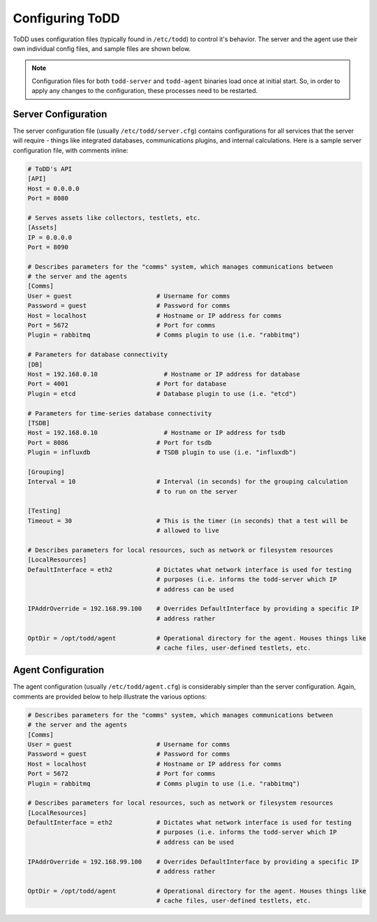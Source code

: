 Configuring ToDD
================================

ToDD uses configuration files (typically found in ``/etc/todd``) to control it's behavior. The server and the agent use their own individual config files, and sample files are shown below.

.. NOTE:: 
   Configuration files for both ``todd-server`` and ``todd-agent`` binaries load once at initial start. So, in order to apply any changes to the configuration, these processes need to be restarted.

Server Configuration
--------------------

The server configuration file (usually ``/etc/todd/server.cfg``) contains configurations for all services that the server will require - things like integrated databases, communications plugins, and internal calculations. Here is a sample server configuration file, with comments inline:

.. code-block:: text

    # ToDD's API
    [API]
    Host = 0.0.0.0
    Port = 8080

    # Serves assets like collectors, testlets, etc.
    [Assets] 
    IP = 0.0.0.0
    Port = 8090

    # Describes parameters for the "comms" system, which manages communications between
    # the server and the agents
    [Comms]                            
    User = guest                       # Username for comms
    Password = guest                   # Password for comms
    Host = localhost                   # Hostname or IP address for comms
    Port = 5672                        # Port for comms
    Plugin = rabbitmq                  # Comms plugin to use (i.e. "rabbitmq")

    # Parameters for database connectivity
    [DB]
    Host = 192.168.0.10                  # Hostname or IP address for database
    Port = 4001                        # Port for database
    Plugin = etcd                      # Database plugin to use (i.e. "etcd")

    # Parameters for time-series database connectivity
    [TSDB]
    Host = 192.168.0.10                  # Hostname or IP address for tsdb
    Port = 8086                        # Port for tsdb
    Plugin = influxdb                  # TSDB plugin to use (i.e. "influxdb")

    [Grouping]
    Interval = 10                      # Interval (in seconds) for the grouping calculation
                                       # to run on the server

    [Testing]
    Timeout = 30                       # This is the timer (in seconds) that a test will be
                                       # allowed to live

    # Describes parameters for local resources, such as network or filesystem resources
    [LocalResources]
    DefaultInterface = eth2            # Dictates what network interface is used for testing
                                       # purposes (i.e. informs the todd-server which IP
                                       # address can be used

    IPAddrOverride = 192.168.99.100    # Overrides DefaultInterface by providing a specific IP
                                       # address rather
    
    OptDir = /opt/todd/agent           # Operational directory for the agent. Houses things like
                                       # cache files, user-defined testlets, etc.

Agent Configuration
-------------------

The agent configuration (usually ``/etc/todd/agent.cfg``) is considerably simpler than the server configuration. Again, comments are provided below to help illustrate the various options:

.. code-block:: text

    # Describes parameters for the "comms" system, which manages communications between
    # the server and the agents
    [Comms]                            
    User = guest                       # Username for comms
    Password = guest                   # Password for comms
    Host = localhost                   # Hostname or IP address for comms
    Port = 5672                        # Port for comms
    Plugin = rabbitmq                  # Comms plugin to use (i.e. "rabbitmq")

    # Describes parameters for local resources, such as network or filesystem resources
    [LocalResources]
    DefaultInterface = eth2            # Dictates what network interface is used for testing
                                       # purposes (i.e. informs the todd-server which IP
                                       # address can be used

    IPAddrOverride = 192.168.99.100    # Overrides DefaultInterface by providing a specific IP
                                       # address rather
    
    OptDir = /opt/todd/agent           # Operational directory for the agent. Houses things like
                                       # cache files, user-defined testlets, etc.
